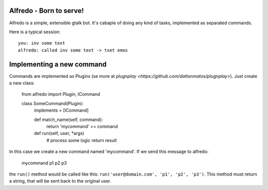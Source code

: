 Alfredo - Born to serve!
************************


Alfredo is a simple, extensible gtalk bot. It's cabaple of doing any kind of tasks, implemented as separated commands.

Here is a typical session: ::

    you: inv some text
    alfredo: called inv some text -> txet emos
    

Implementing a new command
**************************

Commands are implemented as Plugins (se more at `plugnplay <https://github.com/daltonmatos/plugnplay>`). Just create a new class:

    from alfredo import Plugin, ICommand

    class SomeCommand(Plugin):
      implements = [ICommand]

      def match_name(self, command):
        return 'mycommand' == command

      def run(self, user, *args)
        # process some logic
        return result


In this case we create a new command named 'mycommand'. If we send this message to alfredo:

   mycommand p1 p2 p3


the ``run()`` method would be called like this: ``run('user@domain.com', 'p1', 'p2', 'p3')``. This method must return a string, that will be sent back to the original user.

